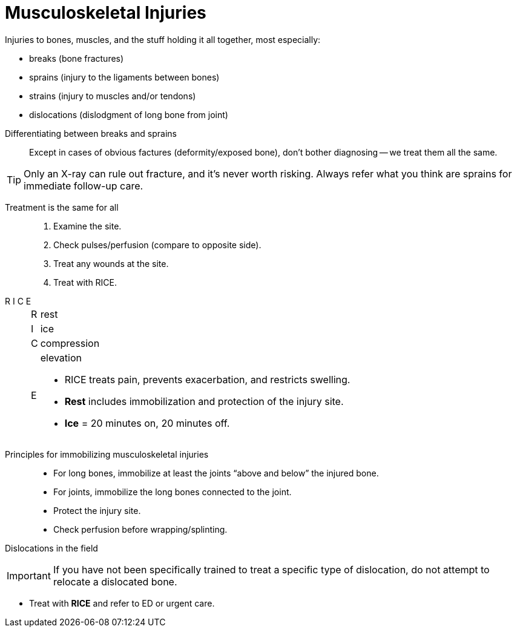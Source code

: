= Musculoskeletal Injuries
// tag::slide-1[]
Injuries to bones, muscles, and the stuff holding it all together, most especially:

* breaks (bone fractures)
* sprains (injury to the ligaments between bones)
* strains (injury to muscles and/or tendons)
* dislocations (dislodgment of long bone from joint)

// end::slide-1[]

<<<

// tag::slide-2[]
Differentiating between breaks and sprains::

Except in cases of obvious factures (deformity/exposed bone), don't bother diagnosing -- we treat them all the same.

[TIP]
Only an X-ray can rule out fracture, and it's never worth risking.
Always refer what you think are sprains for immediate follow-up care.

// end::slide-2[]

<<<

// tag::slide-3[]
Treatment is the same for all::

. Examine the site.
. Check pulses/perfusion (compare to opposite side).
. Treat any wounds at the site.
. Treat with RICE.
// end::slide-3[]

<<<

// tag::slide-4[]
R I C E::

[horizontal]
R::: rest
I::: ice
C::: compression
E::: elevation

* RICE treats pain, prevents exacerbation, and restricts swelling.

* *Rest* includes immobilization and protection of the injury site.

* *Ice* = 20 minutes on, 20 minutes off.
// end::slide-4[]

<<<

// tag::slide-5[]
Principles for immobilizing musculoskeletal injuries::

* For long bones, immobilize at least the joints “above and below” the injured bone.

* For joints, immobilize the long bones connected to the joint.

* Protect the injury site.

* Check perfusion before wrapping/splinting.
// end::slide-5[]

<<<

// tag::slide-6[]
Dislocations in the field::

[IMPORTANT.black.mini]
If you have not been specifically trained to treat a specific type of dislocation, do not attempt to relocate a dislocated bone.

* Treat with *RICE* and refer to ED or urgent care.
// end::slide-6[]
